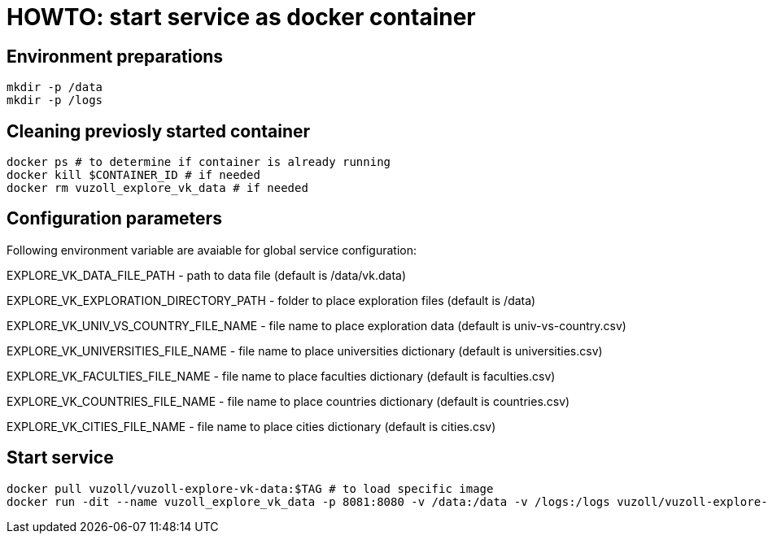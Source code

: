 = HOWTO: start service as docker container

== Environment preparations

[source,shell]
----
mkdir -p /data
mkdir -p /logs
----

== Cleaning previosly started container

[source,shell]
----
docker ps # to determine if container is already running
docker kill $CONTAINER_ID # if needed
docker rm vuzoll_explore_vk_data # if needed
----

== Configuration parameters

Following environment variable are avaiable for global service configuration:

EXPLORE_VK_DATA_FILE_PATH - path to data file (default is /data/vk.data)

EXPLORE_VK_EXPLORATION_DIRECTORY_PATH - folder to place exploration files (default is /data)

EXPLORE_VK_UNIV_VS_COUNTRY_FILE_NAME - file name to place exploration data (default is univ-vs-country.csv)

EXPLORE_VK_UNIVERSITIES_FILE_NAME - file name to place universities dictionary (default is universities.csv)

EXPLORE_VK_FACULTIES_FILE_NAME - file name to place faculties dictionary (default is faculties.csv)

EXPLORE_VK_COUNTRIES_FILE_NAME - file name to place countries dictionary (default is countries.csv)

EXPLORE_VK_CITIES_FILE_NAME - file name to place cities dictionary (default is cities.csv)

== Start service

[source,shell]
----
docker pull vuzoll/vuzoll-explore-vk-data:$TAG # to load specific image
docker run -dit --name vuzoll_explore_vk_data -p 8081:8080 -v /data:/data -v /logs:/logs vuzoll/vuzoll-explore-vk-data:$TAG # to start specific image
----
